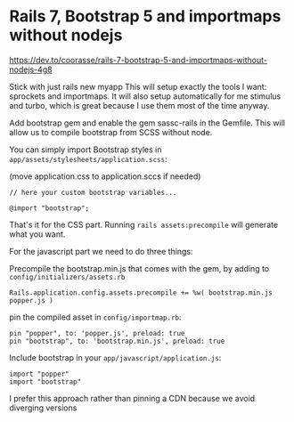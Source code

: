 * Rails 7, Bootstrap 5 and importmaps without nodejs

https://dev.to/coorasse/rails-7-bootstrap-5-and-importmaps-without-nodejs-4g8

Stick with just rails new myapp
This will setup exactly the tools I want: sprockets and importmaps. It will also
setup automatically for me stimulus and turbo, which is great because I use them
most of the time anyway.

Add bootstrap gem and enable the gem sassc-rails in the Gemfile. This will allow
us to compile bootstrap from SCSS without node.

You can simply import Bootstrap styles in ~app/assets/stylesheets/application.scss~:

(move application.css to application.sccs if needed)
#+begin_example
// here your custom bootstrap variables...

@import "bootstrap";
#+end_example

That's it for the CSS part. Running ~rails assets:precompile~ will generate what you want.

For the javascript part we need to do three things:

Precompile the bootstrap.min.js that comes with the gem, by adding to ~config/initializers/assets.rb~
#+begin_example
Rails.application.config.assets.precompile += %w( bootstrap.min.js popper.js )
#+end_example

pin the compiled asset in ~config/importmap.rb~:
#+begin_example
pin "popper", to: 'popper.js', preload: true
pin "bootstrap", to: 'bootstrap.min.js', preload: true
#+end_example

Include bootstrap in your ~app/javascript/application.js~:
#+begin_example
import "popper"
import "bootstrap"
#+end_example

I prefer this approach rather than pinning a CDN because we avoid diverging versions
